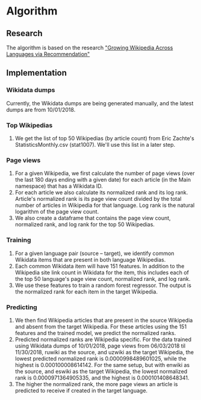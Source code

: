 * Algorithm

** Research
   The algorithm is based on the research [[https://arxiv.org/abs/1604.03235]["Growing Wikipedia Across Languages via Recommendation"]]

** Implementation
*** Wikidata dumps
    Currently, the Wikidata dumps are being generated manually, and the
    latest dumps are from 10/01/2018.
*** Top Wikipedias
    1. We get the list of top 50 Wikipedias (by article count) from Eric
       Zachte's StatisticsMonthly.csv (stat1007). We'll use this list in
       a later step.
*** Page views
    1. For a given Wikipedia, we first calculate the number of page
       views (over the last 180 days ending with a given date) for each
       article (in the Main namespace) that has a Wikidata ID.
    2. For each article we also calculate its normalized rank and its
       log rank. Article's normalized rank is its page view count
       divided by the total number of articles in Wikipedia for that
       language. Log rank is the natural logarithm of the page view
       count.
    3. We also create a dataframe that contains the page view count,
       normalized rank, and log rank for the top 50 Wikipedias.
*** Training
    1. For a given language pair (source – target), we identify common
       Wikidata items that are present in both language Wikipedias.
    2. Each common Wikidata item will have 151 features. In addition to
       the Wikipedia site link count in Wikidata for the item, this
       includes each of the top 50 language's page view count,
       normalized rank, and log rank.
    3. We use these features to train a random forest regressor. The
       output is the normalized rank for each item in the target
       Wikipedia.
*** Predicting
    1. We then find Wikipedia articles that are present in the source
       Wikipedia and absent from the target Wikipedia. For these
       articles using the 151 features and the trained model, we predict
       the normalized ranks.
    2. Predicted normalized ranks are Wikipedia specific. For the data
       trained using Wikidata dumps of 10/01/2018, page views from
       06/03/2018 til 11/30/2018, ruwiki as the source, and uzwiki as
       the target Wikipedia, the lowest predicted normalized rank is
       0.0000998489601025, while the highest is 0.000100008614142. For
       the same setup, but with enwiki as the source, and eswiki as the
       target Wikipedia, the lowest normalized rank is
       0.0000971364905335, and the highest is 0.000101408648341.
    3. The higher the normalized rank, the more page views an article is
       predicted to receive if created in the target language.
